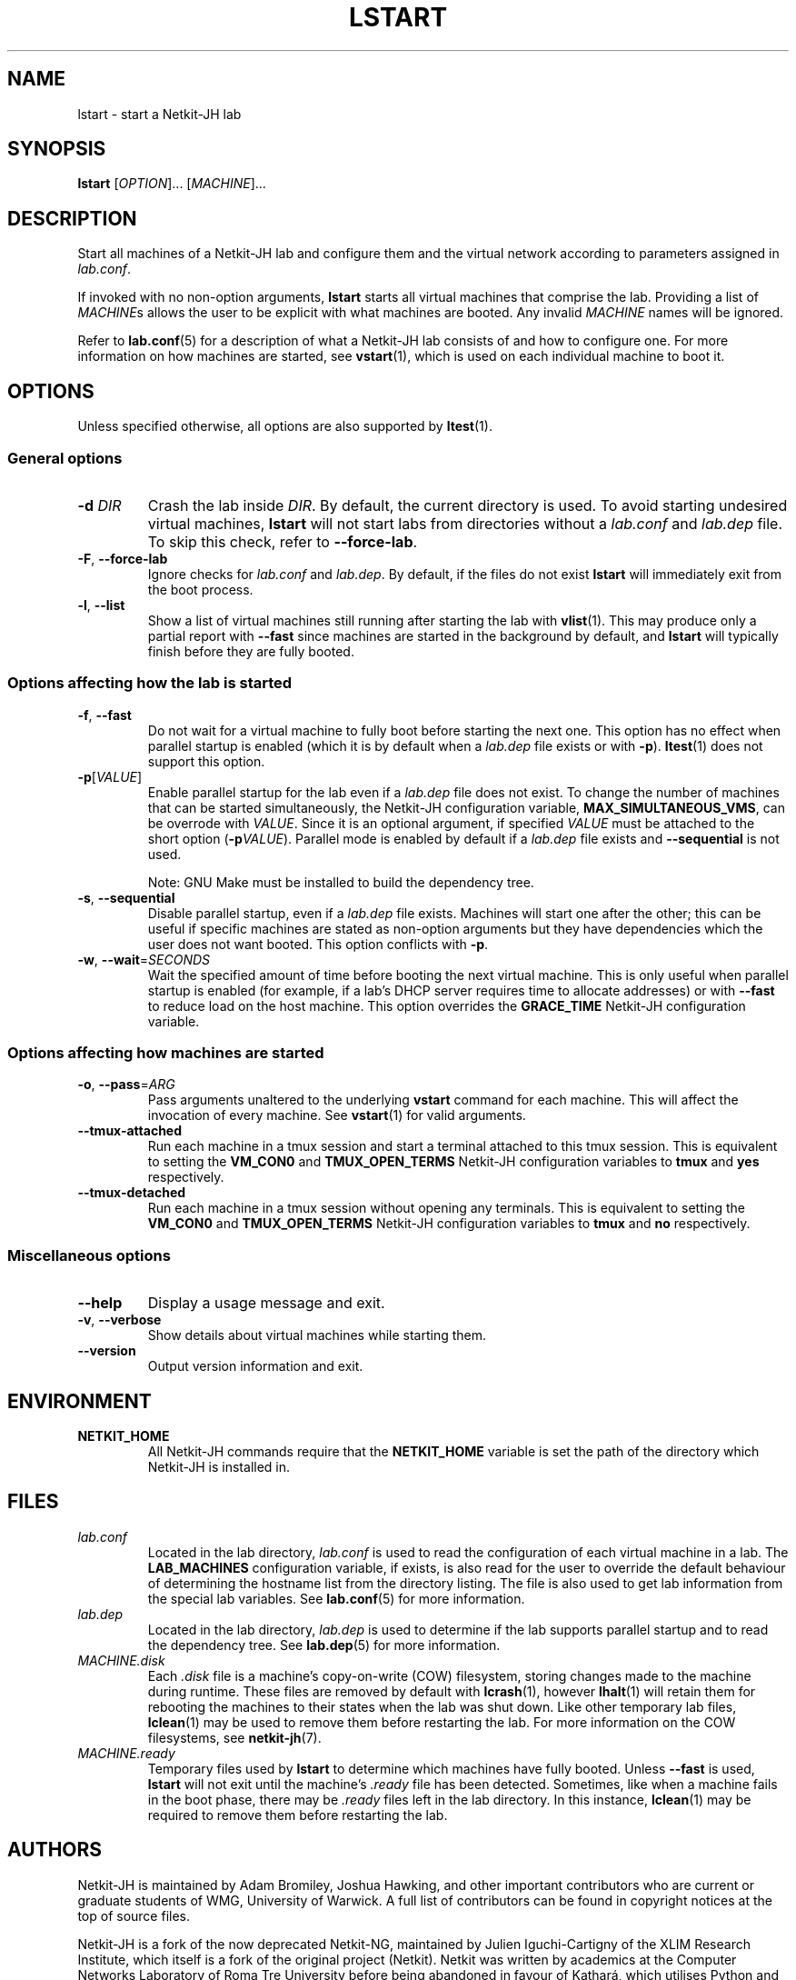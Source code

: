 .TH LSTART 1 2022-08-30 Linux "Netkit-JH Manual"
.SH NAME
lstart \- start a Netkit-JH lab
.SH SYNOPSIS
.B lstart
.RI [ OPTION "]... [" MACHINE ]...
.SH DESCRIPTION
Start all machines of a Netkit-JH lab and configure them and the virtual
network according to parameters assigned in
.IR lab.conf .
.PP
If invoked with no non-option arguments,
.B lstart
starts all virtual machines that comprise the lab.
Providing a list of
.IR MACHINE s
allows the user to be explicit with what machines are booted.
Any invalid
.I MACHINE
names will be ignored.
.PP
Refer to
.BR lab.conf (5)
for a description of what a Netkit-JH lab consists of and how to configure one.
For more information on how machines are started, see
.BR vstart (1),
which is used on each individual machine to boot it.
.SH OPTIONS
Unless specified otherwise, all options are also supported by
.BR ltest (1).
.SS General options
.TP
.BI \-d " DIR"
Crash the lab inside
.IR DIR .
By default, the current directory is used.
To avoid starting undesired virtual machines,
.B lstart
will not start labs from directories without a
.I lab.conf
and
.I lab.dep
file.
To skip this check, refer to
.BR \-\-force\-lab .
.TP
.BR \-F ", " \-\-force\-lab
Ignore checks for
.I lab.conf
and
.IR lab.dep .
By default, if the files do not exist
.B lstart
will immediately exit from the boot process.
.TP
.BR \-l ", " \-\-list
Show a list of virtual machines still running after starting the lab with
.BR vlist (1).
This may produce only a partial report with
.B \-\-fast
since machines are started in the background by default,
and
.B lstart
will typically finish before they are fully booted.
.SS Options affecting how the lab is started
.TP
.BR \-f ", " \-\-fast
Do not wait for a virtual machine to fully boot before starting the next one.
This option has no effect when parallel startup is enabled (which it is by
default when a
.I lab.dep
file exists or with
.BR \-p ).
.BR ltest (1)
does not support this option.
.TP
.BR \-p [\fIVALUE\fR]
Enable parallel startup for the lab even if a
.I lab.dep
file does not exist.
To change the number of machines that can be started simultaneously,
the Netkit-JH configuration variable,
.BR MAX_SIMULTANEOUS_VMS ,
can be overrode with
.IR VALUE .
Since it is an optional argument, if specified
.I VALUE
must be attached to the short option
.RB ( \-p \fIVALUE\fR).
Parallel mode is enabled by default if a
.I lab.dep
file exists and
.B \-\-sequential
is not used.
.IP
Note: GNU Make must be installed to build the dependency tree.
.TP
.BR \-s ", " \-\-sequential
Disable parallel startup, even if a
.I lab.dep
file exists.
Machines will start one after the other;
this can be useful if specific machines are stated as non-option arguments but
they have dependencies which the user does not want booted.
This option conflicts with
.BR \-p .
.TP
.BR \-w ", " \-\-wait =\fISECONDS\fR
Wait the specified amount of time before booting the next virtual machine.
This is only useful when parallel startup is enabled
(for example, if a lab's DHCP server requires time to allocate addresses)
or with
.B \-\-fast
to reduce load on the host machine.
This option overrides the
.B GRACE_TIME
Netkit-JH configuration variable.
.SS Options affecting how machines are started
.TP
.BR \-o ", " \-\-pass =\fIARG\fR
Pass arguments unaltered to the underlying
.B vstart
command for each machine.
This will affect the invocation of every machine.
See
.BR vstart (1)
for valid arguments.
.TP
.B \-\-tmux\-attached
Run each machine in a tmux session and start a terminal attached to this tmux
session.
This is equivalent to setting the
.B VM_CON0
and
.B TMUX_OPEN_TERMS
Netkit-JH configuration variables to
.B tmux
and
.B yes
respectively.
.TP
.B \-\-tmux\-detached
Run each machine in a tmux session without opening any terminals.
This is equivalent to setting the
.B VM_CON0
and
.B TMUX_OPEN_TERMS
Netkit-JH configuration variables to
.B tmux
and
.B no
respectively.
.SS Miscellaneous options
.TP
.B \-\-help
Display a usage message and exit.
.TP
.BR \-v ", " \-\-verbose
Show details about virtual machines while starting them.
.TP
.B \-\-version
Output version information and exit.
.SH ENVIRONMENT
.TP
.B NETKIT_HOME
All Netkit-JH commands require that the
.B NETKIT_HOME
variable is set the path of the directory which Netkit-JH is installed in.
.SH FILES
.TP
.I lab.conf
Located in the lab directory,
.I lab.conf
is used to read the configuration of each virtual machine in a lab.
The
.B LAB_MACHINES
configuration variable, if exists, is also read for the user to override the
default behaviour of determining the hostname list from the directory listing.
The file is also used to get lab information from the special lab variables.
See
.BR lab.conf (5)
for more information.
.TP
.I lab.dep
Located in the lab directory,
.I lab.dep
is used to determine if the lab supports parallel startup and to read the
dependency tree.
See
.BR lab.dep (5)
for more information.
.TP
.I MACHINE.disk
Each
.I .disk
file is a machine's copy-on-write (COW) filesystem,
storing changes made to the machine during runtime.
These files are removed by default with
.BR lcrash (1),
however
.BR lhalt (1)
will retain them for rebooting the machines to their states when the lab was
shut down.
Like other temporary lab files,
.BR lclean (1)
may be used to remove them before restarting the lab.
For more information on the COW filesystems, see
.BR netkit-jh (7).
.TP
.I MACHINE.ready
Temporary files used by
.B lstart
to determine which machines have fully booted.
Unless
.B \-\-fast
is used,
.B lstart
will not exit until the machine's
.I .ready
file has been detected.
Sometimes, like when a machine fails in the boot phase, there may be
.I .ready
files left in the lab directory.
In this instance,
.BR lclean (1)
may be required to remove them before restarting the lab.
.SH AUTHORS
Netkit-JH is maintained by Adam Bromiley, Joshua Hawking,
and other important contributors who are current or graduate students of WMG,
University of Warwick.
A full list of contributors can be found in copyright notices at the top of
source files.
.PP
Netkit-JH is a fork of the now deprecated Netkit-NG,
maintained by Julien Iguchi-Cartigny of the XLIM Research Institute,
which itself is a fork of the original project (Netkit).
Netkit was written by academics at the Computer Networks Laboratory of Roma Tre
University before being abandoned in favour of Kathará,
which utilises Python and Docker instead of Bash and UML.
All iterations of Netkit have introduced important new features and upgraded
existing ones.
.SH "REPORTING BUGS"
To report a bug with Netkit-JH,
please create an issue with the recommended template on the project's
.UR https://github.com/netkit-jh/netkit-jh-build/issues
GitHub repository
.UE .
For a more complex bug that you know how to fix,
please consider writing a patch and sending it as a pull request to the GitHub.
.SH COPYRIGHT
Like its predecessors,
Netkit-JH is released under the terms of the GNU General Public License,
version 3 or later. For a copy of the license see the included
.I LICENSE.txt
file or, if not present,
.UR http://www.gnu.org/licenses/
.UE .
.SH "SEE ALSO"
.BR lclean (1),
.BR lcrash (1),
.BR lhalt (1),
.BR linfo (1),
.BR ltest (1),
.BR vlist (1),
.BR vstart (1),
.BR lab.conf (5),
.BR lab.dep (5),
.BR netkit.conf (5)
